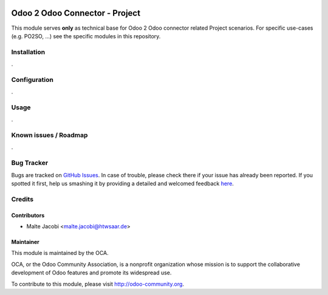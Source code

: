 .. image:: https://img.shields.io/badge/licence-AGPL--3-blue.svg
   :target: http://www.gnu.org/licenses/agpl-3.0-standalone.html
   :alt: License: AGPL-3

===============================
Odoo 2 Odoo Connector - Project
===============================

This module serves **only** as technical base for Odoo 2 Odoo connector related
Project scenarios. For specific use-cases (e.g. PO2SO, ...) see the specific
modules in this repository.

Installation
============

.

Configuration
=============

.

Usage
=====

.

Known issues / Roadmap
======================

.

Bug Tracker
===========

Bugs are tracked on `GitHub Issues <https://github.com/OCA/
connector-odoo2odoo/issues>`_.
In case of trouble, please check there if your issue has already been reported.
If you spotted it first, help us smashing it by providing a detailed and welcomed feedback `here <https://github.com/OCA/
connector-odoo2odoo/issues/new?body=module:%20
odooconnector_purchase%0Aversion:%20
8.0%0A%0A**Steps%20to%20reproduce**%0A-%20...%0A%0A**Current%20behavior**%0A%0A**Expected%20behavior**>`_.


Credits
=======

Contributors
------------

* Malte Jacobi <malte.jacobi@htwsaar.de>

Maintainer
----------

.. image:: https://odoo-community.org/logo.png
   :alt: Odoo Community Association
   :target: https://odoo-community.org

This module is maintained by the OCA.

OCA, or the Odoo Community Association, is a nonprofit organization whose
mission is to support the collaborative development of Odoo features and
promote its widespread use.

To contribute to this module, please visit http://odoo-community.org.
